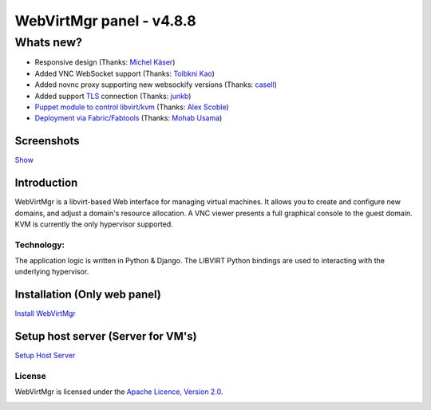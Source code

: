 =========================
WebVirtMgr panel - v4.8.8
=========================

----------
Whats new?
----------

- Responsive design (Thanks: `Michel Käser <https://github.com/MaddinXx>`_)
- Added VNC WebSocket support (Thanks: `Tolbkni Kao <https://github.com/tolbkni>`_)
- Added novnc proxy supporting new websockify versions (Thanks: `casell <https://github.com/casell>`_)
- Added support `TLS <http://libvirt.org/remote.html#Remote_certificates>`_ connection (Thanks: `junkb <https://github.com/junkb>`_)
- `Puppet module to control libvirt/kvm <https://github.com/ITBlogger/puppet-kvm>`_ (Thanks: `Alex Scoble <https://github.com/ITBlogger>`_)
- `Deployment via Fabric/Fabtools <https://github.com/retspen/webvirtmgr/tree/master/deploy/fabric>`_ (Thanks: `Mohab Usama <https://github.com/mohabusama>`_)

Screenshots
-----------
`Show <https://github.com/retspen/webvirtmgr/wiki/Screenshots>`_


Introduction
------------

WebVirtMgr is a libvirt-based Web interface for managing virtual machines. It allows you to create and configure new domains, and adjust a domain's resource allocation. A VNC viewer presents a full graphical console to the guest domain. KVM is currently the only hypervisor supported.

Technology:
***********

The application logic is written in Python & Django. The LIBVIRT Python bindings are used to interacting with the underlying hypervisor.

Installation (Only web panel)
-----------------------------

`Install WebVirtMgr <https://github.com/retspen/webvirtmgr/wiki/Install-WebVirtMgr>`_


Setup host server (Server for VM's)
-----------------------------------

`Setup Host Server <https://github.com/retspen/webvirtmgr/wiki/Setup-Host-Server>`_

License
*******

WebVirtMgr is licensed under the `Apache Licence, Version 2.0 <http://www.apache.org/licenses/LICENSE-2.0.html>`_.

.. image:: https://www.paypalobjects.com/en_US/i/btn/btn_donateCC_LG.gif
    :target: https://www.paypal.com/cgi-bin/webscr?cmd=_s-xclick&hosted_button_id=CEN82VLX7GD7S
    :alt: Donate
